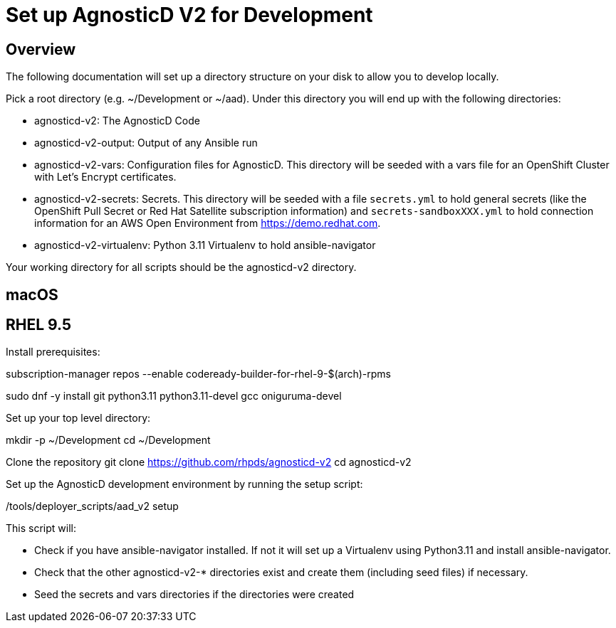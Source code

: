 = Set up AgnosticD V2 for Development

== Overview

The following documentation will set up a directory structure on your disk to allow you to develop locally.

Pick a root directory (e.g. ~/Development or ~/aad). Under this directory you will end up with the following directories:

* agnosticd-v2: The AgnosticD Code
* agnosticd-v2-output: Output of any Ansible run
* agnosticd-v2-vars: Configuration files for AgnosticD. This directory will be seeded with a vars file for an OpenShift Cluster with Let's Encrypt certificates.
* agnosticd-v2-secrets: Secrets. This directory will be seeded with a file `secrets.yml` to hold general secrets (like the OpenShift Pull Secret or Red Hat Satellite subscription information) and `secrets-sandboxXXX.yml` to hold connection information for an AWS Open Environment from https://demo.redhat.com.
* agnosticd-v2-virtualenv: Python 3.11 Virtualenv to hold ansible-navigator

Your working directory for all scripts should be the agnosticd-v2 directory.

== macOS



== RHEL 9.5

Install prerequisites:

subscription-manager repos --enable codeready-builder-for-rhel-9-$(arch)-rpms

sudo dnf -y install git python3.11 python3.11-devel gcc oniguruma-devel

Set up your top level directory:

mkdir -p ~/Development
cd ~/Development

Clone the repository
git clone https://github.com/rhpds/agnosticd-v2
cd agnosticd-v2

Set up the AgnosticD development environment by running the setup script:

./tools/deployer_scripts/aad_v2 setup

This script will:

* Check if you have ansible-navigator installed. If not it will set up a Virtualenv using Python3.11 and install ansible-navigator.
* Check that the other agnosticd-v2-* directories exist and create them (including seed files) if necessary.
* Seed the secrets and vars directories if the directories were created

